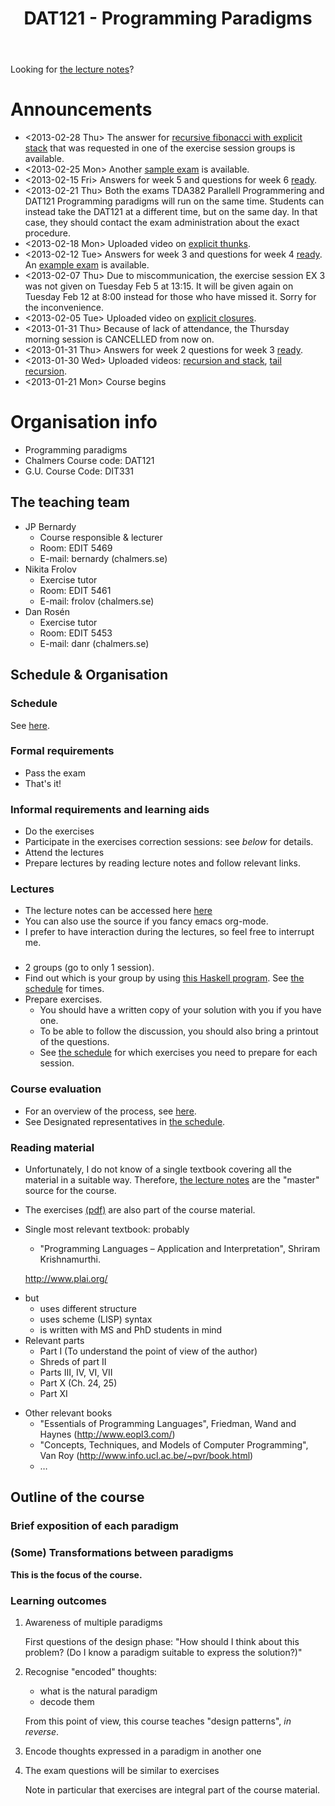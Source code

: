 #+TITLE: DAT121 - Programming Paradigms
#+EMAIL: bernardy@chalmers.se
#+STYLE: <link rel="stylesheet" type="text/css" href="pp.css" />

Looking for [[file:Lectures.org][the lecture notes]]?

* Announcements
- <2013-02-28 Thu> The answer for [[file:fib.c][recursive fibonacci with explicit stack]] that was requested in one of the exercise session groups is available.
- <2013-02-25 Mon> Another [[file:exam201208.pdf][sample exam]] is available.
- <2013-02-15 Fri> Answers for week 5 and questions for week 6
  [[file:All.pdf][ready]].
- <2013-02-21 Thu> Both the exams TDA382 Parallell Programmering and
  DAT121 Programming paradigms will run on the same time. Students can
  instead take the DAT121 at a different time, but on the same day. In
  that case, they should contact the exam administration about the
  exact procedure.
- <2013-02-18 Mon> Uploaded video on [[file:Thunks.mov][explicit thunks]].
- <2013-02-12 Tue> Answers for week 3 and questions for week 4
  [[file:All.pdf][ready]]. An [[file:exam201203.pdf][example exam]] is available.
- <2013-02-07 Thu> Due to miscommunication, the exercise session EX 3
  was not given on Tuesday Feb 5 at 13:15. It will be given again on
  Tuesday Feb 12 at 8:00 instead for those who have missed it. Sorry
  for the inconvenience.
- <2013-02-05 Tue> Uploaded video on [[file:Closure.mov][explicit closures]].
- <2013-01-31 Thu> Because of lack of attendance, the Thursday morning
  session is CANCELLED from now on.
- <2013-01-31 Thu> Answers for week 2 questions for week 3 [[file:All.pdf][ready]].
- <2013-01-30 Wed> Uploaded videos: [[file:factorial.mov][recursion and stack]], [[file:factorial-tail.mov][tail recursion]].
- <2013-01-21 Mon> Course begins
* Organisation info

- Programming paradigms
- Chalmers Course code: DAT121
- G.U. Course Code: DIT331

** The teaching team
+ JP Bernardy
  - Course responsible & lecturer
  - Room: EDIT 5469
  - E-mail: bernardy (chalmers.se)
+ Nikita Frolov
  - Exercise tutor
  - Room: EDIT 5461
  - E-mail: frolov (chalmers.se)
+ Dan Rosén
  - Exercise tutor
  - Room: EDIT 5453
  - E-mail: danr (chalmers.se)

** Schedule & Organisation
*** Schedule
See [[file:Schedule.org][here]].
*** Formal requirements
- Pass the exam
- That's it!
*** Informal requirements and learning aids
- Do the exercises
- Participate in the exercises correction sessions: see [[<<Exercises>>][below]] for details.
- Attend the lectures
- Prepare lectures by reading lecture notes and follow relevant links.
*** Lectures
- The lecture notes can be accessed here [[http://www.cse.chalmers.se/~bernardy/pp/Lectures.html][here]]
- You can also use the source if you fancy emacs org-mode.
- I prefer to have interaction during the lectures, so feel free to
  interrupt me.
*** <<Exercises>>
- 2 groups (go to only 1 session).
- Find out which is your group by using [[file:GroupAssignment.hs][this Haskell program]]. See [[file:Schedule.org::timetable][the schedule]] for times.
- Prepare exercises.
  + You should have a written copy of your solution with you if you
    have one.
  + To be able to follow the discussion, you should also bring a
    printout of the questions.
  + See [[file:Schedule.org::timetable][the schedule]] for which exercises you need to prepare for each
    session.
*** Course evaluation
- For an overview of the process, see [[http://www.chalmers.se/insidan/SV/utbildning-och-forskning/grundutbildning/undervisningsstod-for/kursutvarderingar][here]].
- See Designated representatives in [[file:Schedule.org][the schedule]].
*** Reading material
+ Unfortunately, I do not know of a single textbook covering all the
  material in a suitable way. Therefore, [[file:Lectures.org][the lecture notes]] are the "master"
  source for the course.
+ The exercises [[file:All.pdf][(pdf)]] are also part of the course material.
+ Single most relevant textbook: probably

  + "Programming Languages -- Application and Interpretation", Shriram Krishnamurthi.

  http://www.plai.org/
#  http://www.cs.brown.edu/~sk/Publications/Books/ProgLangs/2007-04-26/

  + but
    * uses different structure
    * uses scheme (LISP) syntax
    * is written with MS and PhD students in mind

  + Relevant parts
    * Part I (To understand the point of view of the author)
    * Shreds of part II
    * Parts III, IV, VI, VII
    * Part X (Ch. 24, 25)
    * Part XI

+ Other relevant books
  - "Essentials of Programming Languages", Friedman, Wand and Haynes (http://www.eopl3.com/)
  - "Concepts, Techniques, and Models of Computer Programming", Van Roy (http://www.info.ucl.ac.be/~pvr/book.html)
  - ...

** Outline of the course
*** Brief exposition of each paradigm
*** (Some) Transformations between paradigms
*This is the focus of the course.*
*** Learning outcomes
**** Awareness of multiple paradigms
First questions of the design phase: "How should I think about this
problem? (Do I know a paradigm suitable to express the solution?)"
**** Recognise "encoded" thoughts:
+ what is the natural paradigm
+ decode them

From this point of view, this course teaches "design patterns", /in reverse/.

**** Encode thoughts expressed in a paradigm in another one
**** The exam questions will be similar to exercises
Note in particular that exercises are integral part of the course material.







